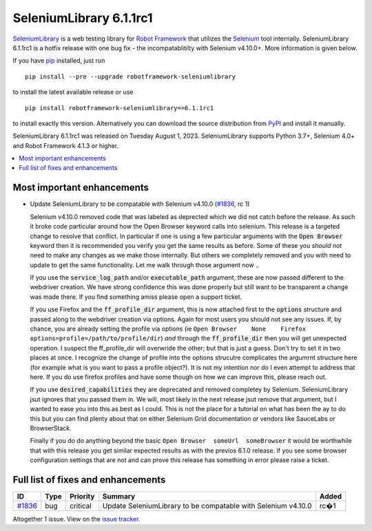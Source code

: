 ========================
SeleniumLibrary 6.1.1rc1
========================


.. default-role:: code


SeleniumLibrary_ is a web testing library for `Robot Framework`_ that utilizes
the Selenium_ tool internally. SeleniumLibrary 6.1.1rc1 is a hotfix release with
one bug fix - the incompatablitilty with Selenium v4.10.0+. More information is given below.

If you have pip_ installed, just run

::

   pip install --pre --upgrade robotframework-seleniumlibrary

to install the latest available release or use

::

   pip install robotframework-seleniumlibrary==6.1.1rc1

to install exactly this version. Alternatively you can download the source
distribution from PyPI_ and install it manually.

SeleniumLibrary 6.1.1rc1 was released on Tuesday August 1, 2023. SeleniumLibrary supports
Python 3.7+, Selenium 4.0+ and Robot Framework 4.1.3 or higher.

.. _Robot Framework: http://robotframework.org
.. _SeleniumLibrary: https://github.com/robotframework/SeleniumLibrary
.. _Selenium: http://seleniumhq.org
.. _pip: http://pip-installer.org
.. _PyPI: https://pypi.python.org/pypi/robotframework-seleniumlibrary
.. _issue tracker: https://github.com/robotframework/SeleniumLibrary/issues?q=milestone%3Av6.1.1


.. contents::
   :depth: 2
   :local:

Most important enhancements
===========================

- Update SeleniumLibrary to be compatable with Selenium v4.10.0 (`#1836`_, rc 1)

  Selenium v4.10.0 removed code that was labeled as deprected which we did not catch before the release.
  As such it broke code particular around how the Open Browser keyword calls into selenium. This release is
  a targeted change to resolve that conflict. In particular if one is using a few particular arguments with the
  `Open Browser` keyword then it is recommended you verify you get the same results as before. Some of these
  you *should not* need to make any changes as we make those internally. But others we completely removed and
  you with need to update to get the same functionality. Let me walk through those argument now ..

  If you use the `service_log_path` and/or `executable_path` argument, these are now passed different to the
  webdriver creation. We have strong confidence this was done properly but still want to be transparent a change
  was made there. If you find something amiss please open a support ticket.

  If you use Firefox and the `ff_profile_dir` argument, this is now attached first to the `options` structure and
  passed along to the webdriver creation via options. Again for most users you should not see any issues. If, by
  chance, you are already setting the profile via options (ie ``Open Browser	None	Firefox	options=profile=/path/to/profile/dir``)
  *and* through the `ff_profile_dir` then you will get unexpected operation. I suspect the ff_profile_dir will
  overwride the other; but that is just a guess. Don't try to set it in two places at once. I recognize the change of
  profile into the options strucutre complicates the argumrnt structure here (for example what is you want to pass a
  profile object?). It is not my intention nor do I even attempt to address that here. If you do use firefox profiles
  and have some though on how we can improve this, please reach out.

  If you use `desired_capabilities` they are deprecated and removed completey by Selenium. SeleniumLibrary jsut ignores
  that you passed them in. We will, most likely in the next release jsut remove that argument, but I wanted to ease you
  into this as best as I could. This is not the place for a tutorial on what has been the ay to do this but you can find
  plenty about that on either Selenium Grid documentation or vendors like SauceLabs or BrowserStack.

  Finally if you do do anything beyond the basic ``Open Browser  someUrl  someBrowser`` it would be worthwhile that with
  this release you get similar expected results as with the previos 6.1.0 release. If you see some browser configuration
  settings that are not and can prove this release has something in error please raise a ticket.
  
Full list of fixes and enhancements
===================================

.. list-table::
    :header-rows: 1

    * - ID
      - Type
      - Priority
      - Summary
      - Added
    * - `#1836`_
      - bug
      - critical
      - Update SeleniumLibrary to be compatable with Selenium v4.10.0
      - rc�1

Altogether 1 issue. View on the `issue tracker <https://github.com/robotframework/SeleniumLibrary/issues?q=milestone%3Av6.1.1>`__.

.. _#1836: https://github.com/robotframework/SeleniumLibrary/issues/1836
